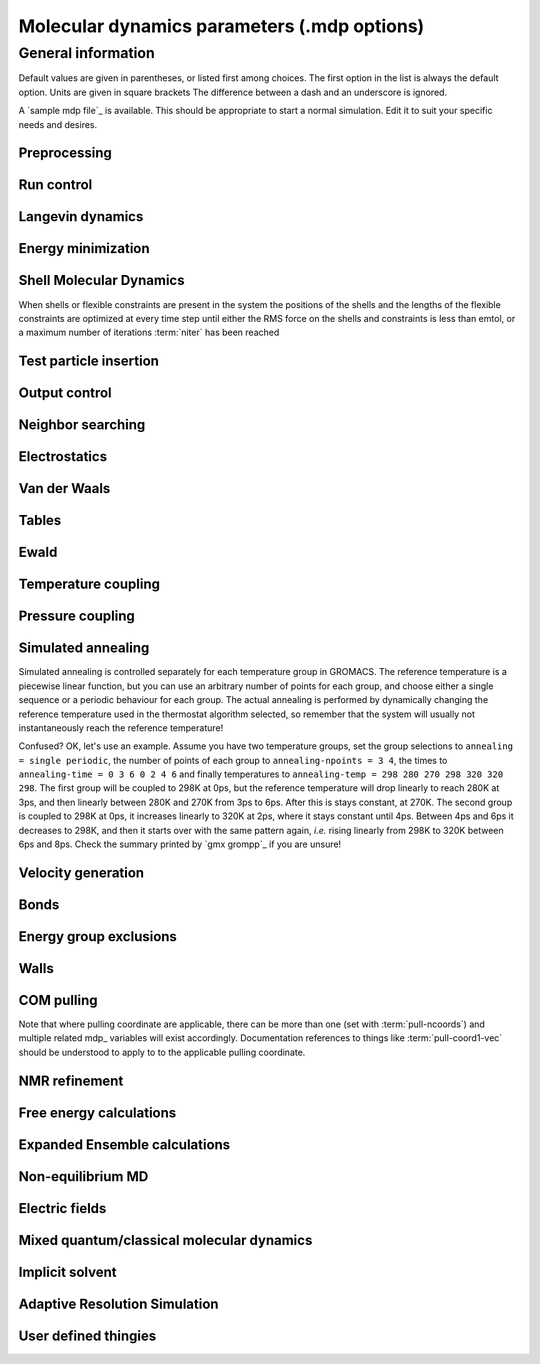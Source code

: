 Molecular dynamics parameters (.mdp options)
============================================

General information
-------------------
Default values are given in parentheses, or listed first among choices. The first option in the list is always the default option. Units are given in square brackets The difference between a dash and an underscore is ignored.

A `sample mdp file`_ is available. This should be appropriate to start a normal simulation. Edit it to suit your specific needs and desires.


Preprocessing
^^^^^^^^^^^^^

.. mdp:: include

   directories to include in your topology. Format: ``-I/home/john/mylib -I../otherlib``

.. mdp:: define

   defines to pass to the preprocessor, default is no defines. You can use any
   defines to control options in your customized topology files. Options that
   act on existing top_ file mechanisms include

      ``-DFLEXIBLE`` will use flexible water instead of rigid water into your topology, this can be useful for normal mode analysis.

      ``-DPOSRES`` will trigger the inclusion of ``posre.itp`` into your topology, used for implementing position restraints.


Run control
^^^^^^^^^^^

.. mdp:: integrator

   (Despite the name, this list includes algorithms that are not actually
   integrators over time. :mdp-value:`integrator=steep` and all entries following it are
   in this category)

   .. mdp-value:: md

      A leap-frog algorithm for integrating Newton's equations of motion.

   .. mdp-value:: md-vv

      A velocity Verlet algorithm for integrating Newton's equations of motion.
      For constant NVE simulations started from corresponding points in the
      same trajectory, the trajectories are analytically, but not binary,
      identical to the :mdp-value:`integrator=md` leap-frog integrator. The the kinetic energy,
      which is determined from the whole step velocities and is therefore
      slightly too high. The advantage of this integrator is more accurate,
      reversible Nose-Hoover and Parrinello-Rahman coupling integration based
      on Trotter expansion, as well as (slightly too small) full step velocity
      output. This all comes at the cost off extra computation, especially with
      constraints and extra communication in parallel. Note that for nearly all
      production simulations the :mdp-value:`integrator=md` integrator is accurate enough.

   .. mdp-value:: md-vv-avek

      A velocity Verlet algorithm identical to :mdp-value:`integrator=md-vv`, except that the
      kinetic energy is determined as the average of the two half step kinetic
      energies as in the :mdp-value:`integrator=md` integrator, and this thus more accurate.
      With Nose-Hoover and/or Parrinello-Rahman coupling this comes with a
      slight increase in computational cost.

   .. mdp-value:: sd

      An accurate and efficient leap-frog stochastic dynamics integrator. With
      constraints, coordinates needs to be constrained twice per integration
      step. Depending on the computational cost of the force calculation, this
      can take a significant part of the simulation time. The temperature for
      one or more groups of atoms (:term:`tc-grps`) is set with :term:`ref-t`,
      the inverse friction constant for each group is set with :term:`tau-t`.
      The parameter :term:`tcoupl` is ignored. The random generator is
      initialized with :mdp:`ld-seed`. When used as a thermostat, an
      appropriate value for :term:`tau-t` is 2 ps, since this results in a
      friction that is lower than the internal friction of water, while it is
      high enough to remove excess heat NOTE: temperature deviations decay
      twice as fast as with a Berendsen thermostat with the same :term:`tau-t`.

   .. mdp-value:: sd2

      This used to be the default sd integrator, but is now deprecated. Four
      Gaussian random numbers are required per coordinate per step. With
      constraints, the temperature will be slightly too high.

   .. mdp-value:: bd

      An Euler integrator for Brownian or position Langevin dynamics, the
      velocity is the force divided by a friction coefficient (:mdp:`bd-fric`)
      plus random thermal noise (:term:`ref-t`). When :mdp`bd-fric` is 0, the
      friction coefficient for each particle is calculated as mass/
      :term:`tau-t`, as for the integrator :mdp-value:`integrator=sd`. The random generator is
      initialized with :mdp:`ld-seed`.

   .. mdp-value:: steep

      A steepest descent algorithm for energy minimization. The maximum step
      size is :term:`emstep`, the tolerance is :term:`emtol`.

   .. mdp-value:: cg

      A conjugate gradient algorithm for energy minimization, the tolerance is
      :term:`emtol`. CG is more efficient when a steepest descent step is done
      every once in a while, this is determined by :term:`nstcgsteep`. For a
      minimization prior to a normal mode analysis, which requires a very high
      accuracy, GROMACS should be compiled in double precision.

   .. mdp-value:: l-bfgs

      A quasi-Newtonian algorithm for energy minimization according to the
      low-memory Broyden-Fletcher-Goldfarb-Shanno approach. In practice this
      seems to converge faster than Conjugate Gradients, but due to the
      correction steps necessary it is not (yet) parallelized.

   .. mdp-value:: nm

      Normal mode analysis is performed on the structure in the tpr_ file.
      GROMACS should be compiled in double precision.

   .. mdp-value:: tpi

      Test particle insertion. The last molecule in the topology is the test
      particle. A trajectory must be provided to ``mdrun -rerun``. This
      trajectory should not contain the molecule to be inserted. Insertions are
      performed :mdp:`nsteps` times in each frame at random locations and with
      random orientiations of the molecule. When :term:`nstlist` is larger than
      one, :term:`nstlist` insertions are performed in a sphere with radius
      :term:`rtpi` around a the same random location using the same
      neighborlist (and the same long-range energy when :term:`rvdw` or
      :term:`rcoulomb` > :term:`rlist`, which is only allowed for single-atom
      molecules). Since neighborlist construction is expensive, one can perform
      several extra insertions with the same list almost for free. The random
      seed is set with :mdp:`ld-seed`. The temperature for the Boltzmann
      weighting is set with :term:`ref-t`, this should match the temperature of
      the simulation of the original trajectory. Dispersion correction is
      implemented correctly for TPI. All relevant quantities are written to the
      file specified with ``mdrun -tpi``. The distribution of insertion
      energies is written to the file specified with ``mdrun -tpid``. No
      trajectory or energy file is written. Parallel TPI gives identical
      results to single-node TPI. For charged molecules, using PME with a fine
      grid is most accurate and also efficient, since the potential in the
      system only needs to be calculated once per frame.

   .. mdp-value:: tpic

      Test particle insertion into a predefined cavity location. The procedure
      is the same as for :mdp-value:`integrator=tpi`, except that one coordinate extra is read
      from the trajectory, which is used as the insertion location. The
      molecule to be inserted should be centered at 0,0,0. Gromacs does not do
      this for you, since for different situations a different way of centering
      might be optimal. Also :term:`rtpi` sets the radius for the sphere around
      this location. Neighbor searching is done only once per frame,
      :term:`nstlist` is not used. Parallel :mdp-value:`integrator=tpic` gives identical
      results to single-rank :mdp-value:`integrator=tpic`.

.. mdp:: tinit

        (0) \[ps\]
        starting time for your run (only makes sense for time-based integrators)

.. mdp:: dt

        (0.001) \[ps\]
        time step for integration (only makes sense for time-based integrators)

.. mdp:: nsteps

        (0)
        maximum number of steps to integrate or minimize, -1 is no maximum

.. mdp:: init-step

        (0)
        The starting step. The time at an step i in a run is calculated as:
        t = :mdp:`tinit` + :mdp:`dt` * (:mdp:`init-step` + i). The free-energy
        lambda is calculated as: lambda = :term:`init-lambda` +
        :term:`delta-lambda` * (:mdp:`init-step` + i). Also non-equilibrium MD
        parameters can depend on the step number. Thus for exact restarts or
        redoing part of a run it might be necessary to set :mdp:`init-step` to
        the step number of the restart frame. `gmx convert-tpr`_ does this
        automatically.

.. mdp:: comm-mode

        Linear
            Remove center of mass translation

        Angular
            Remove center of mass translation and rotation around the center of mass

        None
            No restriction on the center of mass motion

.. mdp:: nstcomm

        (100) \[steps\]
        frequency for center of mass motion removal

.. mdp:: comm-grps

        group(s) for center of mass motion removal, default is the whole system


Langevin dynamics
^^^^^^^^^^^^^^^^^

.. mdp:: bd-fric

   (0) \[amu ps-1\]
   Brownian dynamics friction coefficient. When :mdp:`bd-fric` is 0, the
   friction coefficient for each particle is calculated as mass/ :term:`tau-t`.

.. mdp:: ld-seed

   (-1) \[integer\]
   used to initialize random generator for thermal noise for stochastic and
   Brownian dynamics. When :mdp:`ld-seed` is set to -1, a pseudo random seed
   is used. When running BD or SD on multiple processors, each processor uses a
   seed equal to :mdp:`ld-seed` plus the processor number.


Energy minimization
^^^^^^^^^^^^^^^^^^^

.. glossary::

    emtol
        (10.0) \[kJ mol-1 nm-1\]
        the minimization is converged when the maximum force is smaller than this value

    emstep
        (0.01) \[nm\]
        initial step-size

    nstcgsteep
        (1000) \[steps\]
        frequency of performing 1 steepest descent step while doing conjugate gradient energy minimization.

    nbfgscorr
        (10)
        Number of correction steps to use for L-BFGS minimization. A higher number is (at least theoretically) more accurate, but slower.


Shell Molecular Dynamics
^^^^^^^^^^^^^^^^^^^^^^^^

When shells or flexible constraints are present in the system the positions of the shells and the lengths of the flexible constraints are optimized at every
time step until either the RMS force on the shells and constraints is less than emtol, or a maximum number of iterations :term:`niter` has been reached

.. glossary::

    emtol
        (10.0) \[kJ mol-1 nm-1\]
        the minimization is converged when the maximum force is smaller than this value. For shell MD this value should be 1.0 at most, but since the variable is used for energy minimization as well the default is 10.0.

    niter
        (20)
        maximum number of iterations for optimizing the shell positions and the flexible constraints.

    fcstep
        (0) \[ps^2\]
        the step size for optimizing the flexible constraints. Should be chosen as mu/(d2V/dq2) where mu is the reduced mass of two particles in a flexible constraint and d2V/dq2 is the second derivative of the potential in the constraint direction. Hopefully this number does not differ too much between the flexible constraints, as the number of iterations and thus the runtime is very sensitive to fcstep. Try several values!


Test particle insertion
^^^^^^^^^^^^^^^^^^^^^^^

.. glossary::
    rtpi
        (0.05) \[nm\]
        the test particle insertion radius, see integrators :mdp-value:`integrator=tpi` and
        :mdp-value:`integrator=tpic`


Output control
^^^^^^^^^^^^^^

.. glossary::

    nstxout
        (0) \[steps\]
        number of steps that elapse between writing coordinates to output trajectory file, the last coordinates are always written

    nstvout
        (0) \[steps\]
        number of steps that elapse between writing velocities to output trajectory, the last velocities are always written

    nstfout
        (0) \[steps\]
        number of steps that elapse between writing forces to output trajectory.

    nstlog
        (1000) \[steps\]
        number of steps that elapse between writing energies to the log file, the last energies are always written

    nstcalcenergy
        (100)
        number of steps that elapse between calculating the energies, 0 is never. This option is only relevant with dynamics. With a twin-range cut-off setup :term:`nstcalcenergy` should be equal to or a multiple of :term:`nstlist`. This option affects the performance in parallel simulations, because calculating energies requires global communication between all processes which can become a bottleneck at high parallelization.

    nstenergy
        (1000) \[steps\]
        number of steps that else between writing energies to energy file, the last energies are always written, should be a multiple of :term:`nstcalcenergy`. Note that the exact sums and fluctuations over all MD steps modulo :term:`nstcalcenergy` are stored in the energy file, so `gmx energy`_ can report exact energy averages and fluctuations also when :term:`nstenergy` > 1

    nstxout-compressed
        (0) \[steps\]
        number of steps that elapse between writing position coordinates using lossy compression

    compressed-x-precision
        (1000) \[real\]
        precision with which to write to the compressed trajectory file

    compressed-x-grps
        group(s) to write to the compressed trajectory file, by default the whole system is written (if :term:`nstxout-compressed` > 0)

    energygrps
        group(s) to write to energy file


Neighbor searching
^^^^^^^^^^^^^^^^^^

.. glossary::

    cutoff-scheme

        .. glossary::

            Verlet
                Generate a pair list with buffering. The buffer size is automatically set based on :term:`verlet-buffer-tolerance`, unless this is set to -1, in which case :term:`rlist` will be used. This option has an explicit, exact cut-off at :term:`rvdw` equal to :term:`rcoulomb`. Currently only cut-off, reaction-field, PME electrostatics and plain LJ are supported. Some mdrun_ functionality is not yet supported with the :term:`Verlet` scheme, but `gmx grompp`_ checks for this. Native GPU acceleration is only supported with :term:`Verlet`. With GPU-accelerated PME or with separate PME ranks, mdrun_ will automatically tune the CPU/GPU load balance by scaling :term:`rcoulomb` and the grid spacing. This can be turned off with ``mdrun -notunepme``. :term:`Verlet` is faster than :term:`group` when there is no water, or if :term:`group` would use a pair-list buffer to conserve energy.

            group
                Generate a pair list for groups of atoms. These groups correspond to the charge groups in the topology. This was the only cut-off treatment scheme before version 4.6, and is **deprecated in 5.0**. There is no explicit buffering of the pair list. This enables efficient force calculations for water, but energy is only conserved when a buffer is explicitly added.

    nstlist
        \(10) \[steps\]

        >0
            Frequency to update the neighbor list (and the long-range forces, when using twin-range cut-offs). When this is 0, the neighbor list is made only once. With energy minimization the neighborlist will be updated for every energy evaluation when :term:`nstlist` is greater than 0. With :term:`Verlet` and :term:`verlet-buffer-tolerance` set, :term:`nstlist` is actually a minimum value and mdrun_ might increase it, unless it is set to 1. With parallel simulations and/or non-bonded force calculation on the GPU, a value of 20 or 40 often gives the best performance. With :term:`group` and non-exact cut-off's, :term:`nstlist` will affect the accuracy of your simulation and it can not be chosen freely.

        0
            The neighbor list is only constructed once and never updated. This is mainly useful for vacuum simulations in which all particles see each other.

        <0
            Unused.

    nstcalclr
        (-1) \[steps\]
        Controls the period between calculations of long-range forces when using the group cut-off scheme.

        1
            Calculate the long-range forces every single step. This is useful to have separate neighbor lists with buffers for electrostatics and Van der Waals interactions, and in particular it makes it possible to have the Van der Waals cutoff longer than electrostatics (useful *e.g.* with PME). However, there is no point in having identical long-range cutoffs for both interaction forms and update them every step - then it will be slightly faster to put everything in the short-range list.

        >1
            Calculate the long-range forces every :term:`nstcalclr` steps and use a multiple-time-step integrator to combine forces. This can now be done more frequently than :term:`nstlist` since the lists are stored, and it might be a good idea *e.g.* for Van der Waals interactions that vary slower than electrostatics.

        \-1
            Calculate long-range forces on steps where neighbor searching is performed. While this is the default value, you might want to consider updating the long-range forces more frequently.

        Note that twin-range force evaluation might be enabled automatically by PP-PME load balancing. This is done in order to maintain the chosen Van der Waals interaction radius even if the load balancing is changing the electrostatics cutoff. If the mdp_ file already specifies twin-range interactions (*e.g.* to evaluate Lennard-Jones interactions with a longer cutoff than the PME electrostatics every 2-3 steps), the load balancing will have also a small effect on Lennard-Jones, since the short-range cutoff (inside which forces are evaluated every step) is changed.

    ns-type
        grid
            Make a grid in the box and only check atoms in neighboring grid cells when constructing a new neighbor list every :term:`nstlist` steps. In large systems grid search is much faster than simple search.

        simple
            Check every atom in the box when constructing a new neighbor list every :term:`nstlist` steps (only with :term:`group` cut-off scheme).

    pbc
        xyz
            Use periodic boundary conditions in all directions.

        no
            Use no periodic boundary conditions, ignore the box. To simulate without cut-offs, set all cut-offs and :term:`nstlist` to 0. For best performance without cut-offs on a single MPI rank, set :term:`nstlist` to zero and :term:`ns-type` =simple.

        xy
            Use periodic boundary conditions in x and y directions only. This works only with :term:`ns-type` =grid and can be used in combination with walls_. Without walls or with only one wall the system size is infinite in the z direction. Therefore pressure coupling or Ewald summation methods can not be used. These disadvantages do not apply when two walls are used.

    periodic-molecules
        no
            molecules are finite, fast molecular PBC can be used

        yes
            for systems with molecules that couple to themselves through the periodic boundary conditions, this requires a slower PBC algorithm and molecules are not made whole in the output

    verlet-buffer-tolerance
        (0.005) \[kJ/mol/ps\]
        Useful only with the :term:`Verlet` :term:`cutoff-scheme`. This sets the maximum allowed error for pair interactions per particle caused by the Verlet buffer, which indirectly sets :term:`rlist`. As both :term:`nstlist` and the Verlet buffer size are fixed (for performance reasons), particle pairs not in the pair list can occasionally get within the cut-off distance during :term:`nstlist` -1 steps. This causes very small jumps in the energy. In a constant-temperature ensemble, these very small energy jumps can be estimated for a given cut-off and :term:`rlist`. The estimate assumes a homogeneous particle distribution, hence the errors might be slightly underestimated for multi-phase systems. For longer pair-list life-time (:term:`nstlist` -1) * :mdp:`dt` the buffer is overestimated, because the interactions between particles are ignored. Combined with cancellation of errors, the actual drift of the total energy is usually one to two orders of magnitude smaller. Note that the generated buffer size takes into account that the GROMACS pair-list setup leads to a reduction in the drift by a factor 10, compared to a simple particle-pair based list. Without dynamics (energy minimization etc.), the buffer is 5% of the cut-off. For NVE simulations the initial temperature is used, unless this is zero, in which case a buffer of 10% is used. For NVE simulations the tolerance usually needs to be lowered to achieve proper energy conservation on the nanosecond time scale. To override the automated buffer setting, use :term:`verlet-buffer-tolerance` =-1 and set :term:`rlist` manually.

    rlist
        (1) \[nm\]
        Cut-off distance for the short-range neighbor list. With the :term:`Verlet` :term:`cutoff-scheme`, this is by default set by the :term:`verlet-buffer-tolerance` option and the value of :term:`rlist` is ignored.

    rlistlong
        (-1) \[nm\]
        Cut-off distance for the long-range neighbor list. This parameter is only relevant for a twin-range cut-off setup with switched potentials. In that case a buffer region is required to account for the size of charge groups. In all other cases this parameter is automatically set to the longest cut-off distance.


Electrostatics
^^^^^^^^^^^^^^

.. glossary::

    coulombtype

        .. glossary::

            Cut-off
                Twin range cut-offs with neighborlist cut-off :term:`rlist` and Coulomb cut-off :term:`rcoulomb`, where :term:`rcoulomb` >= :term:`rlist`.

            Ewald
                Classical Ewald sum electrostatics. The real-space cut-off :term:`rcoulomb` should be equal to :term:`rlist`. Use *e.g.* :term:`rlist` =0.9, :term:`rcoulomb` =0.9. The highest magnitude of wave vectors used in reciprocal space is controlled by :term:`fourierspacing`. The relative accuracy of direct/reciprocal space is controlled by :term:`ewald-rtol`.
                NOTE: Ewald scales as O(N^3/2) and is thus extremely slow for large systems. It is included mainly for reference - in most cases PME will perform much better.

            PME
                Fast smooth Particle-Mesh Ewald (SPME) electrostatics. Direct space is similar to the Ewald sum, while the reciprocal part is performed with FFTs. Grid dimensions are controlled with :term:`fourierspacing` and the interpolation order with :term:`pme-order`. With a grid spacing of 0.1 nm and cubic interpolation the electrostatic forces have an accuracy of 2-3*10^-4. Since the error from the vdw-cutoff is larger than this you might try 0.15 nm. When running in parallel the interpolation parallelizes better than the FFT, so try decreasing grid dimensions while increasing interpolation.

            P3M-AD
                Particle-Particle Particle-Mesh algorithm with analytical derivative for for long range electrostatic interactions. The method and code is identical to SPME, except that the influence function is optimized for the grid. This gives a slight increase in accuracy.

            Reaction-Field
                Reaction field electrostatics with Coulomb cut-off :term:`rcoulomb`, where :term:`rcoulomb` >= :term:`rlist`. The dielectric constant beyond the cut-off is :term:`epsilon-rf`. The dielectric constant can be set to infinity by setting :term:`epsilon-rf` =0.

            Generalized-Reaction-Field
                Generalized reaction field with Coulomb cut-off :term:`rcoulomb`, where :term:`rcoulomb` >= :term:`rlist`. The dielectric constant beyond the cut-off is :term:`epsilon-rf`. The ionic strength is computed from the number of charged (*i.e.* with non zero charge) charge groups. The temperature for the GRF potential is set with :term:`ref-t`.

            Reaction-Field-zero
                In GROMACS, normal reaction-field electrostatics with :term:`cutoff-scheme` = :term:`group` leads to bad energy conservation. :term:`Reaction-Field-zero` solves this by making the potential zero beyond the cut-off. It can only be used with an infinite dielectric constant (:term:`epsilon-rf` =0), because only for that value the force vanishes at the cut-off. :term:`rlist` should be 0.1 to 0.3 nm larger than :term:`rcoulomb` to accommodate for the size of charge groups and diffusion between neighbor list updates. This, and the fact that table lookups are used instead of analytical functions make :term:`Reaction-Field-zero` computationally more expensive than normal reaction-field.

            Reaction-Field-nec
                The same as :term:`Reaction-Field`, but implemented as in GROMACS versions before 3.3. No reaction-field correction is applied to excluded atom pairs and self pairs. The 1-4 interactions are calculated using a reaction-field. The missing correction due to the excluded pairs that do not have a 1-4 interaction is up to a few percent of the total electrostatic energy and causes a minor difference in the forces and the pressure.

            Shift
                Analogous to Shift for :term:`vdwtype`. You might want to use :term:`Reaction-Field-zero` instead, which has a similar potential shape, but has a physical interpretation and has better energies due to the exclusion correction terms.

            Encad-Shift
                The Coulomb potential is decreased over the whole range, using the definition from the Encad simulation package.

            Switch
                Analogous to Switch for :term:`vdwtype`. Switching the Coulomb potential can lead to serious artifacts, advice: use :term:`Reaction-Field-zero` instead.

            User
                mdrun_ will now expect to find a file ``table.xvg`` with user-defined potential functions for repulsion, dispersion and Coulomb. When pair interactions are present, mdrun_ also expects to find a file ``tablep.xvg`` for the pair interactions. When the same interactions should be used for non-bonded and pair interactions the user can specify the same file name for both table files. These files should contain 7 columns: the ``x`` value, ``f(x)``, ``-f'(x)``, ``g(x)``, ``-g'(x)``, ``h(x)``, ``-h'(x)``, where ``f(x)`` is the Coulomb function, ``g(x)`` the dispersion function and ``h(x)`` the repulsion function. When :term:`vdwtype` is not set to User the values for ``g``, ``-g'``, ``h`` and ``-h'`` are ignored. For the non-bonded interactions ``x`` values should run from 0 to the largest cut-off distance + :term:`table-extension` and should be uniformly spaced. For the pair interactions the table length in the file will be used. The optimal spacing, which is used for non-user tables, is ``0.002 nm`` when you run in mixed precision or ``0.0005 nm`` when you run in double precision. The function value at ``x=0`` is not important. More information is in the printed manual.

            PME-Switch
                A combination of PME and a switch function for the direct-space part (see above). :term:`rcoulomb` is allowed to be smaller than :term:`rlist`. This is mainly useful constant energy simulations (note that using PME with :term:`cutoff-scheme` = :term:`Verlet` will be more efficient).

            PME-User
                A combination of PME and user tables (see above). :term:`rcoulomb` is allowed to be smaller than :term:`rlist`. The PME mesh contribution is subtracted from the user table by mdrun_. Because of this subtraction the user tables should contain about 10 decimal places.

            PME-User-Switch
                A combination of PME-User and a switching function (see above). The switching function is applied to final particle-particle interaction, *i.e.* both to the user supplied function and the PME Mesh correction part.

    coulomb-modifier
        Potential-shift-Verlet
            Selects Potential-shift with the Verlet cutoff-scheme, as it is (nearly) free; selects None with the group cutoff-scheme.

        Potential-shift
            Shift the Coulomb potential by a constant such that it is zero at the cut-off. This makes the potential the integral of the force. Note that this does not affect the forces or the sampling.

        None
            Use an unmodified Coulomb potential. With the group scheme this means no exact cut-off is used, energies and forces are calculated for all pairs in the neighborlist.

    rcoulomb-switch
        (0) \[nm\]
        where to start switching the Coulomb potential, only relevant when force or potential switching is used

    rcoulomb
        (1) \[nm\]
        distance for the Coulomb cut-off

    epsilon-r
        (1)
        The relative dielectric constant. A value of 0 means infinity.

    epsilon-rf
        (0)
        The relative dielectric constant of the reaction field. This is only used with reaction-field electrostatics. A value of 0 means infinity.


Van der Waals
^^^^^^^^^^^^^

.. glossary::

    vdwtype
        Cut-off
            Twin range cut-offs with neighbor list cut-off :term:`rlist` and VdW cut-off :term:`rvdw`, where :term:`rvdw` >= :term:`rlist`.

        PME
            Fast smooth Particle-mesh Ewald (SPME) for VdW interactions. The grid dimensions are controlled with :term:`fourierspacing` in the same way as for electrostatics, and the interpolation order is controlled with :term:`pme-order`. The relative accuracy of direct/reciprocal space is controlled by :term:`ewald-rtol-lj`, and the specific combination rules that are to be used by the reciprocal routine are set using :term:`lj-pme-comb-rule`.

        Shift
            This functionality is deprecated and replaced by :term:`vdw-modifier` = Force-switch. The LJ (not Buckingham) potential is decreased over the whole range and the forces decay smoothly to zero between :term:`rvdw-switch` and :term:`rvdw`. The neighbor search cut-off :term:`rlist` should be 0.1 to 0.3 nm larger than :term:`rvdw` to accommodate for the size of charge groups and diffusion between neighbor list updates.

        Switch
            This functionality is deprecated and replaced by :term:`vdw-modifier` = Potential-switch. The LJ (not Buckingham) potential is normal out to :term:`rvdw-switch`, after which it is switched off to reach zero at :term:`rvdw`. Both the potential and force functions are continuously smooth, but be aware that all switch functions will give rise to a bulge (increase) in the force (since we are switching the potential). The neighbor search cut-off :term:`rlist` should be 0.1 to 0.3 nm larger than :term:`rvdw` to accommodate for the size of charge groups and diffusion between neighbor list updates.

        Encad-Shift
            The LJ (not Buckingham) potential is decreased over the whole range, using the definition from the Encad simulation package.

        User
            See user for :term:`coulombtype`. The function value at zero is not important. When you want to use LJ correction, make sure that :term:`rvdw` corresponds to the cut-off in the user-defined function. When :term:`coulombtype` is not set to User the values for the ``f`` and ``-f'`` columns are ignored.

    vdw-modifier
        Potential-shift-Verlet
            Selects Potential-shift with the Verlet cutoff-scheme, as it is (nearly) free; selects None with the group cutoff-scheme.

        Potential-shift
            Shift the Van der Waals potential by a constant such that it is zero at the cut-off. This makes the potential the integral of the force. Note that this does not affect the forces or the sampling.

        None
            Use an unmodified Van der Waals potential. With the group scheme this means no exact cut-off is used, energies and forces are calculated for all pairs in the neighborlist.

        Force-switch
            Smoothly switches the forces to zero between :term:`rvdw-switch` and :term:`rvdw`. This shifts the potential shift over the whole range and switches it to zero at the cut-off. Note that this is more expensive to calculate than a plain cut-off and it is not required for energy conservation, since Potential-shift conserves energy just as well.

        Potential-switch
            Smoothly switches the potential to zero between :term:`rvdw-switch` and :term:`rvdw`. Note that this introduces articifically large forces in the switching region and is much more expensive to calculate. This option should only be used if the force field you are using requires this.

    rvdw-switch
        (0) \[nm\]
        where to start switching the LJ force and possibly the potential, only relevant when force or potential switching is used

    rvdw
        (1) \[nm\]
        distance for the LJ or Buckingham cut-off

    DispCorr
        no
            don't apply any correction

        EnerPres
            apply long range dispersion corrections for Energy and Pressure

        Ener
            apply long range dispersion corrections for Energy only


Tables
^^^^^^

.. glossary::

    table-extension
        (1) \[nm\]
        Extension of the non-bonded potential lookup tables beyond the largest cut-off distance. The value should be large enough to account for charge group sizes and the diffusion between neighbor-list updates. Without user defined potential the same table length is used for the lookup tables for the 1-4 interactions, which are always tabulated irrespective of the use of tables for the non-bonded interactions. The value of :term:`table-extension` in no way affects the values of :term:`rlist`, :term:`rcoulomb`, or :term:`rvdw`.

    energygrp-table
        When user tables are used for electrostatics and/or VdW, here one can give pairs of energy groups for which seperate user tables should be used. The two energy groups will be appended to the table file name, in order of their definition in :term:`energygrps`, seperated by underscores. For example, if ``energygrps = Na Cl Sol`` and ``energygrp-table = Na Na Na Cl``, mdrun_ will read ``table_Na_Na.xvg`` and ``table_Na_Cl.xvg`` in addition to the normal ``table.xvg`` which will be used for all other energy group pairs.


Ewald
^^^^^

.. glossary::

    fourierspacing
        (0.12) \[nm\]
        For ordinary Ewald, the ratio of the box dimensions and the spacing determines a lower bound for the number of wave vectors to use in each (signed) direction. For PME and P3M, that ratio determines a lower bound for the number of Fourier-space grid points that will be used along that axis. In all cases, the number for each direction can be overridden by entering a non-zero value for that :term:`fourier-nx` direction. For optimizing the relative load of the particle-particle interactions and the mesh part of PME, it is useful to know that the accuracy of the electrostatics remains nearly constant when the Coulomb cut-off and the PME grid spacing are scaled by the same factor.

    fourier-nx
    fourier-ny
    fourier-nz
        (0)
        Highest magnitude of wave vectors in reciprocal space when using Ewald.
        Grid size when using PME or P3M. These values override :term:`fourierspacing` per direction. The best choice is powers of 2, 3, 5 and 7. Avoid large primes.

    pme-order
        (4)
        Interpolation order for PME. 4 equals cubic interpolation. You might try 6/8/10 when running in parallel and simultaneously decrease grid dimension.

    ewald-rtol
        (1e-5)
        The relative strength of the Ewald-shifted direct potential at :term:`rcoulomb` is given by :term:`ewald-rtol`. Decreasing this will give a more accurate direct sum, but then you need more wave vectors for the reciprocal sum.

    ewald-rtol-lj
        (1e-3)
        When doing PME for VdW-interactions, :term:`ewald-rtol-lj` is used to control the relative strength of the dispersion potential at :term:`rvdw` in the same way as :term:`ewald-rtol` controls the electrostatic potential.

    lj-pme-comb-rule
        (Geometric)
        The combination rules used to combine VdW-parameters in the reciprocal part of LJ-PME. Geometric rules are much faster than Lorentz-Berthelot and usually the recommended choice, even when the rest of the force field uses the Lorentz-Berthelot rules.

        Geometric
            Apply geometric combination rules

        Lorentz-Berthelot
            Apply Lorentz-Berthelot combination rules

    ewald-geometry
        3d
            The Ewald sum is performed in all three dimensions.

        3dc
            The reciprocal sum is still performed in 3D, but a force and potential correction applied in the `z` dimension to produce a pseudo-2D summation. If your system has a slab geometry in the `x-y` plane you can try to increase the `z`-dimension of the box (a box height of 3 times the slab height is usually ok) and use this option.

    epsilon-surface
        (0)
        This controls the dipole correction to the Ewald summation in 3D. The default value of zero means it is turned off. Turn it on by setting it to the value of the relative permittivity of the imaginary surface around your infinite system. Be careful - you shouldn't use this if you have free mobile charges in your system. This value does not affect the slab 3DC variant of the long range corrections.


Temperature coupling
^^^^^^^^^^^^^^^^^^^^

.. glossary::

    tcoupl
        no
            No temperature coupling.

        berendsen
            Temperature coupling with a Berendsen-thermostat to a bath with temperature :term:`ref-t`, with time constant :term:`tau-t`. Several groups can be coupled separately, these are specified in the :term:`tc-grps` field separated by spaces.

        nose-hoover
            Temperature coupling using a Nose-Hoover extended ensemble. The reference temperature and coupling groups are selected as above, but in this case :term:`tau-t` controls the period of the temperature fluctuations at equilibrium, which is slightly different from a relaxation time. For NVT simulations the conserved energy quantity is written to energy and log file.

        andersen
            Temperature coupling by randomizing a fraction of the particles at each timestep. Reference temperature and coupling groups are selected as above. :term:`tau-t` is the average time between randomization of each molecule. Inhibits particle dynamics somewhat, but little or no ergodicity issues. Currently only implemented with velocity Verlet, and not implemented with constraints.

        andersen-massive
            Temperature coupling by randomizing all particles at infrequent timesteps. Reference temperature and coupling groups are selected as above. :term:`tau-t` is the time between randomization of all molecules. Inhibits particle dynamics somewhat, but little or no ergodicity issues. Currently only implemented with velocity Verlet.

        v-rescale
            Temperature coupling using velocity rescaling with a stochastic term (JCP 126, 014101). This thermostat is similar to Berendsen coupling, with the same scaling using :term:`tau-t`, but the stochastic term ensures that a proper canonical ensemble is generated. The random seed is set with :mdp:`ld-seed`. This thermostat works correctly even for :term:`tau-t` =0. For NVT simulations the conserved energy quantity is written to the energy and log file.

    nsttcouple
        (-1)
        The frequency for coupling the temperature. The default value of -1 sets :term:`nsttcouple` equal to :term:`nstlist`, unless :term:`nstlist` <=0, then a value of 10 is used. For velocity Verlet integrators :term:`nsttcouple` is set to 1.

    nh-chain-length
        (10)
        The number of chained Nose-Hoover thermostats for velocity Verlet integrators, the leap-frog :mdp-value:`integrator=md` integrator only supports 1. Data for the NH chain variables is not printed to the edr_ file, but can be using the ``GMX_NOSEHOOVER_CHAINS`` environment variable

    tc-grps
        groups to couple to separate temperature baths

    tau-t
        \[ps\]
        time constant for coupling (one for each group in :term:`tc-grps`), -1 means no temperature coupling

    ref-t
        \[K\]
        reference temperature for coupling (one for each group in :term:`tc-grps`)


Pressure coupling
^^^^^^^^^^^^^^^^^

.. glossary::

    pcoupl
        no
            No pressure coupling. This means a fixed box size.

        berendsen
            Exponential relaxation pressure coupling with time constant :term:`tau-p`. The box is scaled every timestep. It has been argued that this does not yield a correct thermodynamic ensemble, but it is the most efficient way to scale a box at the beginning of a run.

        Parrinello-Rahman
            Extended-ensemble pressure coupling where the box vectors are subject to an equation of motion. The equation of motion for the atoms is coupled to this. No instantaneous scaling takes place. As for Nose-Hoover temperature coupling the time constant :term:`tau-p` is the period of pressure fluctuations at equilibrium. This is probably a better method when you want to apply pressure scaling during data collection, but beware that you can get very large oscillations if you are starting from a different pressure. For simulations where the exact fluctation of the NPT ensemble are important, or if the pressure coupling time is very short it may not be appropriate, as the previous time step pressure is used in some steps of the GROMACS implementation for the current time step pressure.

        MTTK
            Martyna-Tuckerman-Tobias-Klein implementation, only useable with :mdp-value:`md-vv` or :mdp-value:`md-vv-avek`, very similar to Parrinello-Rahman. As for Nose-Hoover temperature coupling the time constant :term:`tau-p` is the period of pressure fluctuations at equilibrium. This is probably a better method when you want to apply pressure scaling during data collection, but beware that you can get very large oscillations if you are starting from a different pressure. Currently (as of version 5.1), it only supports isotropic scaling, and only works without constraints.

    pcoupltype
        isotropic
            Isotropic pressure coupling with time constant :term:`tau-p`. The compressibility and reference pressure are set with :term:`compressibility` and :term:`ref-p`, one value is needed.

        semiisotropic
            Pressure coupling which is isotropic in the ``x`` and ``y`` direction, but different in the ``z`` direction. This can be useful for membrane simulations. 2 values are needed for ``x/y`` and ``z`` directions respectively.

        anisotropic
            Idem, but 6 values are needed for ``xx``, ``yy``, ``zz``, ``xy/yx``, ``xz/zx`` and ``yz/zy`` components, respectively. When the off-diagonal compressibilities are set to zero, a rectangular box will stay rectangular. Beware that anisotropic scaling can lead to extreme deformation of the simulation box.

        surface-tension
            Surface tension coupling for surfaces parallel to the xy-plane. Uses normal pressure coupling for the `z`-direction, while the surface tension is coupled to the `x/y` dimensions of the box. The first :term:`ref-p` value is the reference surface tension times the number of surfaces ``bar nm``, the second value is the reference `z`-pressure ``bar``. The two :term:`compressibility` values are the compressibility in the `x/y` and `z` direction respectively. The value for the `z`-compressibility should be reasonably accurate since it influences the convergence of the surface-tension, it can also be set to zero to have a box with constant height.

    nstpcouple
        (-1)
        The frequency for coupling the pressure. The default value of -1 sets :term:`nstpcouple` equal to :term:`nstlist`, unless :term:`nstlist` <=0, then a value of 10 is used. For velocity Verlet integrators :term:`nstpcouple` is set to 1.

    tau-p
        (1) \[ps\]
        time constant for coupling

    compressibility
        \[bar^-1\]
        compressibility (NOTE: this is now really in bar-1) For water at 1 atm and 300 K the compressibility is 4.5e-5 bar^-1.

    ref-p
        \[bar\]
        reference pressure for coupling

    refcoord-scaling
        no
            The reference coordinates for position restraints are not modified. Note that with this option the virial and pressure will depend on the absolute positions of the reference coordinates.

        all
            The reference coordinates are scaled with the scaling matrix of the pressure coupling.

        com
            Scale the center of mass of the reference coordinates with the scaling matrix of the pressure coupling. The vectors of each reference coordinate to the center of mass are not scaled. Only one COM is used, even when there are multiple molecules with position restraints. For calculating the COM of the reference coordinates in the starting configuration, periodic boundary conditions are not taken into account.


Simulated annealing
^^^^^^^^^^^^^^^^^^^

Simulated annealing is controlled separately for each temperature group in GROMACS. The reference temperature is a piecewise linear function, but you can use an arbitrary number of points for each group, and choose either a single sequence or a periodic behaviour for each group. The actual annealing is performed by dynamically changing the reference temperature used in the thermostat algorithm selected, so remember that the system will usually not instantaneously reach the reference temperature!

.. glossary::

    annealing
        Type of annealing for each temperature group

        no
             No simulated annealing - just couple to reference temperature value.

        single
             A single sequence of annealing points. If your simulation is longer than the time of the last point, the temperature will be coupled to this constant value after the annealing sequence has reached the last time point.

        periodic
             The annealing will start over at the first reference point once the last reference time is reached. This is repeated until the simulation ends.

    annealing-npoints
         A list with the number of annealing reference/control points used for each temperature group. Use 0 for groups that are not annealed. The number of entries should equal the number of temperature groups.

    annealing-time
        List of times at the annealing reference/control points for each group. If you are using periodic annealing, the times will be used modulo the last value, *i.e.* if the values are 0, 5, 10, and 15, the coupling will restart at the 0ps value after 15ps, 30ps, 45ps, etc. The number of entries should equal the sum of the numbers given in :term:`annealing-npoints`.

    annealing-temp
        List of temperatures at the annealing reference/control points for each group. The number of entries should equal the sum of the numbers given in :term:`annealing-npoints`.

Confused? OK, let's use an example. Assume you have two temperature groups, set the group selections to ``annealing = single periodic``, the number of points of each group to ``annealing-npoints = 3 4``, the times to ``annealing-time = 0 3 6 0 2 4 6`` and finally temperatures to ``annealing-temp = 298 280 270 298 320 320 298``. The first group will be coupled to 298K at 0ps, but the reference temperature will drop linearly to reach 280K at 3ps, and then linearly between 280K and 270K from 3ps to 6ps. After this is stays constant, at 270K. The second group is coupled to 298K at 0ps, it increases linearly to 320K at 2ps, where it stays constant until 4ps. Between 4ps and 6ps it decreases to 298K, and then it starts over with the same pattern again, *i.e.* rising linearly from 298K to 320K between 6ps and 8ps. Check the summary printed by `gmx grompp`_ if you are unsure!


Velocity generation
^^^^^^^^^^^^^^^^^^^

.. glossary::

    gen-vel
        no
        Do not generate velocities. The velocities are set to zero when there are no velocities in the input structure file.

        yes
        Generate velocities in `gmx grompp`_ according to a Maxwell distribution at temperature :term:`gen-temp`, with random seed :term:`gen-seed`. This is only meaningful with integrator :mdp-value:`integrator=md`.

    gen-temp
        (300) \[K\]
        temperature for Maxwell distribution

    gen-seed
        (-1) \[integer\]
        used to initialize random generator for random velocities, when :term:`gen-seed` is set to -1, a pseudo random seed is used.


Bonds
^^^^^

.. glossary::

    constraints
        none
            No constraints except for those defined explicitly in the topology, *i.e.* bonds are represented by a harmonic (or other) potential or a Morse potential (depending on the setting of :term:`morse`) and angles by a harmonic (or other) potential.

        h-bonds
            Convert the bonds with H-atoms to constraints.

        all-bonds
            Convert all bonds to constraints.

        h-angles
            Convert all bonds and additionally the angles that involve H-atoms to bond-constraints.

        all-angles
            Convert all bonds and angles to bond-constraints.

    constraint-algorithm
        LINCS
            LINear Constraint Solver. With domain decomposition the parallel version P-LINCS is used. The accuracy in set with :term:`lincs-order`, which sets the number of matrices in the expansion for the matrix inversion. After the matrix inversion correction the algorithm does an iterative correction to compensate for lengthening due to rotation. The number of such iterations can be controlled with :term:`lincs-iter`. The root mean square relative constraint deviation is printed to the log file every :term:`nstlog` steps. If a bond rotates more than :term:`lincs-warnangle` in one step, a warning will be printed both to the log file and to ``stderr``. LINCS should not be used with coupled angle constraints.

        SHAKE
            SHAKE is slightly slower and less stable than LINCS, but does work with angle constraints. The relative tolerance is set with :term:`shake-tol`, 0.0001 is a good value for "normal" MD. SHAKE does not support constraints between atoms on different nodes, thus it can not be used with domain decompositon when inter charge-group constraints are present. SHAKE can not be used with energy minimization.

    continuation
        This option was formerly known as unconstrained-start.

        no
            apply constraints to the start configuration and reset shells

        yes
            do not apply constraints to the start configuration and do not reset shells, useful for exact coninuation and reruns

    shake-tol
        (0.0001)
        relative tolerance for SHAKE

    lincs-order
        (4)
        Highest order in the expansion of the constraint coupling matrix. When constraints form triangles, an additional expansion of the same order is applied on top of the normal expansion only for the couplings within such triangles. For "normal" MD simulations an order of 4 usually suffices, 6 is needed for large time-steps with virtual sites or BD. For accurate energy minimization an order of 8 or more might be required. With domain decomposition, the cell size is limited by the distance spanned by :term:`lincs-order` +1 constraints. When one wants to scale further than this limit, one can decrease :term:`lincs-order` and increase :term:`lincs-iter`, since the accuracy does not deteriorate when (1+ :term:`lincs-iter` )* :term:`lincs-order` remains constant.

    lincs-iter
        (1)
        Number of iterations to correct for rotational lengthening in LINCS. For normal runs a single step is sufficient, but for NVE runs where you want to conserve energy accurately or for accurate energy minimization you might want to increase it to 2.

    lincs-warnangle
        (30) \[degrees\]
        maximum angle that a bond can rotate before LINCS will complain

    morse
        no
            bonds are represented by a harmonic potential

        yes
            bonds are represented by a Morse potential


Energy group exclusions
^^^^^^^^^^^^^^^^^^^^^^^

.. glossary::

    energygrp-excl:
        Pairs of energy groups for which all non-bonded interactions are excluded. An example: if you have two energy groups ``Protein`` and ``SOL``, specifying ``energygrp-excl = Protein Protein  SOL SOL`` would give only the non-bonded interactions between the protein and the solvent. This is especially useful for speeding up energy calculations with ``mdrun -rerun`` and for excluding interactions within frozen groups.


Walls
^^^^^

.. glossary::

    nwall
        (0)
        When set to 1 there is a wall at ``z=0``, when set to 2 there is also a wall at ``z=z-box``. Walls can only be used with :term:`pbc` ``=xy``. When set to 2 pressure coupling and Ewald summation can be used (it is usually best to use semiisotropic pressure coupling with the ``x/y`` compressibility set to 0, as otherwise the surface area will change). Walls interact wit the rest of the system through an optional :term:`wall-atomtype`. Energy groups ``wall0`` and ``wall1`` (for :term:`nwall` =2) are added automatically to monitor the interaction of energy groups with each wall. The center of mass motion removal will be turned off in the ``z``-direction.

    wall-atomtype
        the atom type name in the force field for each wall. By (for example) defining a special wall atom type in the topology with its own combination rules, this allows for independent tuning of the interaction of each atomtype with the walls.

    wall-type
        9-3
            LJ integrated over the volume behind the wall: 9-3 potential

        10-4
            LJ integrated over the wall surface: 10-4 potential

        12-6
            direct LJ potential with the ``z`` distance from the wall

    table
        user defined potentials indexed with the ``z`` distance from the wall, the tables are read analogously to the :term:`energygrp-table` option, where the first name is for a "normal" energy group and the second name is ``wall0`` or ``wall1``, only the dispersion and repulsion columns are used

    wall-r-linpot
        (-1) \[nm\]
        Below this distance from the wall the potential is continued linearly and thus the force is constant. Setting this option to a postive value is especially useful for equilibration when some atoms are beyond a wall. When the value is <=0 (<0 for :term:`wall-type` =table), a fatal error is generated when atoms are beyond a wall.

    wall-density
        \[nm^-3/nm^-2\]
        the number density of the atoms for each wall for wall types 9-3 and 10-4

    wall-ewald-zfac
        (3)
        The scaling factor for the third box vector for Ewald summation only, the minimum is 2. Ewald summation can only be used with :term:`nwall` =2, where one should use :term:`ewald-geometry` ``=3dc``. The empty layer in the box serves to decrease the unphysical Coulomb interaction between periodic images.


COM pulling
^^^^^^^^^^^
Note that where pulling coordinate are applicable, there can be more than one (set with :term:`pull-ncoords`) and multiple related mdp_ variables will exist accordingly. Documentation references to things like :term:`pull-coord1-vec` should be understood to apply to to the applicable pulling coordinate.

.. glossary::

    pull
        no
            No center of mass pulling. All the following pull options will be ignored (and if present in the mdp_ file, they unfortunately generate warnings)

        umbrella
            Center of mass pulling using an umbrella potential between the reference group and one or more groups.

        constraint
            Center of mass pulling using a constraint between the reference group and one or more groups. The setup is identical to the option umbrella, except for the fact that a rigid constraint is applied instead of a harmonic potential.

        constant-force
            Center of mass pulling using a linear potential and therefore a constant force. For this option there is no reference position and therefore the parameters :term:`pull-coord1-init` and :term:`pull-coord1-rate` are not used.

    pull-geometry
        distance
            Pull along the vector connecting the two groups. Components can be selected with :term:`pull-dim`.

        direction
            Pull in the direction of :term:`pull-coord1-vec`.

        direction-periodic
            As direction, but allows the distance to be larger than half the box size. With this geometry the box should not be dynamic (*e.g.* no pressure scaling) in the pull dimensions and the pull force is not added to virial.

        cylinder
            Designed for pulling with respect to a layer where the reference COM is given by a local cylindrical part of the reference group. The pulling is in the direction of :term:`pull-coord1-vec`. From the reference group a cylinder is selected around the axis going through the pull group with direction :term:`pull-coord1-vec` using two radii. The radius :term:`pull-r1` gives the radius within which all the relative weights are one, between :term:`pull-r1` and :term:`pull-r0` the weights are switched to zero. Mass weighting is also used. Note that the radii should be smaller than half the box size. For tilted cylinders they should be even smaller than half the box size since the distance of an atom in the reference group from the COM of the pull group has both a radial and an axial component.

    pull-dim
        (Y Y Y)
        the distance components to be used with :term:`pull-geometry` distance, and also sets which components are printed to the output files

    pull-r1
        (1) \[nm\]
        the inner radius of the cylinder for :term:`pull-geometry` cylinder

    pull-r0
        (1) \[nm\]
        the outer radius of the cylinder for :term:`pull-geometry` cylinder

    pull-constr-tol
        (1e-6)
        the relative constraint tolerance for constraint pulling

    pull-start
        no
            do not modify :term:`pull-coord1-init`

        yes
            add the COM distance of the starting conformation to :term:`pull-coord1-init`

    pull-print-reference
        no
            do not print the COM of the first group in each pull coordinate

        yes
            print the COM of the first group in each pull coordinate

    pull-nstxout
        (10)
        frequency for writing out the COMs of all the pull group

    pull-nstfout
        (1)
        frequency for writing out the force of all the pulled group

    pull-ngroups
        (1)
        The number of pull groups, not including the absolute reference group, when used. Pull groups can be reused in multiple pull coordinates. Below only the pull options for group 1 are given, further groups simply increase the group index number.

    pull-ncoords
        (1)
        The number of pull coordinates. Below only the pull options for coordinate 1 are given, further coordinates simply increase the coordinate index number.

    pull-group1-name
        The name of the pull group, is looked up in the index file or in the default groups to obtain the atoms involved.

    pull-group1-weights
        Optional relative weights which are multiplied with the masses of the atoms to give the total weight for the COM. The number should be 0, meaning all 1, or the number of atoms in the pull group.

    pull-group1-pbcatom
        (0)
        The reference atom for the treatment of periodic boundary conditions inside the group (this has no effect on the treatment of the pbc between groups). This option is only important when the diameter of the pull group is larger than half the shortest box vector. For determining the COM, all atoms in the group are put at their periodic image which is closest to :term:`pull-group1-pbcatom`. A value of 0 means that the middle atom (number wise) is used. This parameter is not used with :term:`pull-geometry` cylinder. A value of -1 turns on cosine weighting, which is useful for a group of molecules in a periodic system, *e.g.* a water slab (see Engin et al. J. Chem. Phys. B 2010).

    pull-coord1-groups
        The two groups indices should be given on which this pull coordinate will operate. The first index can be 0, in which case an absolute reference of :term:`pull-coord1-origin` is used. With an absolute reference the system is no longer translation invariant and one should think about what to do with the center of mass motion.

    pull-coord1-origin
        (0.0 0.0 0.0)
        The pull reference position for use with an absolute reference.

    pull-coord1-vec
        (0.0 0.0 0.0)
        The pull direction. `gmx grompp`_ normalizes the vector.

    pull-coord1-init
        (0.0) \[nm\]
        The reference distance at t=0.

    pull-coord1-rate
        (0) \[nm/ps\]
        The rate of change of the reference position.

    pull-coord1-k
        (0) \[kJ mol-1 nm-2\] / \[kJ mol-1 nm-1\]
        The force constant. For umbrella pulling this is the harmonic force constant in kJ mol-1 nm-2. For constant force pulling this is the force constant of the linear potential, and thus the negative (!) of the constant force in kJ mol-1 nm-1.

    pull-coord1-kB
        (pull-k1) \[kJ mol-1 nm-2\] / \[kJ mol-1 nm-1\]
        As :term:`pull-coord1-k`, but for state B. This is only used when :term:`free-energy` is turned on. The force constant is then (1 - lambda) * :term:`pull-coord1-k` + lambda * :term:`pull-coord1-kB`.


NMR refinement
^^^^^^^^^^^^^^

.. glossary::

    disre
        no
            ignore distance restraint information in topology file

        simple
            simple (per-molecule) distance restraints.

        ensemble
            distance restraints over an ensemble of molecules in one simulation box. Normally, one would perform ensemble averaging over multiple subsystems, each in a separate box, using ``mdrun -multi``. Supply ``topol0.tpr``, ``topol1.tpr`, ... with different coordinates and/or velocities. The environment variable ``GMX_DISRE_ENSEMBLE_SIZE`` sets the number of systems within each ensemble (usually equal to the ``mdrun -multi`` value).

    disre-weighting
        equal
            divide the restraint force equally over all atom pairs in the restraint

        conservative
            the forces are the derivative of the restraint potential, this results in an weighting of the atom pairs to the reciprocal seventh power of the displacement. The forces are conservative when :term:`disre-tau` is zero.

    disre-mixed
        no
            the violation used in the calculation of the restraint force is the time-averaged violation

        yes
            the violation used in the calculation of the restraint force is the square root of the product of the time-averaged violation and the instantaneous violation

    disre-fc
        (1000) \[kJ mol-1 nm-2\]
        force constant for distance restraints, which is multiplied by a (possibly) different factor for each restraint given in the `fac` column of the interaction in the topology file.

    disre-tau
        (0) \[ps\]
        time constant for distance restraints running average. A value of zero turns off time averaging.

    nstdisreout
        (100) \[steps\]
        period between steps when the running time-averaged and instantaneous distances of all atom pairs involved in restraints are written to the energy file (can make the energy file very large)

    orire
        no
            ignore orientation restraint information in topology file

        yes
            use orientation restraints, ensemble averaging can be performed with `mdrun -multi`

    orire-fc
        (0) \[kJ mol\]
        force constant for orientation restraints, which is multiplied by a (possibly) different weight factor for each restraint, can be set to zero to obtain the orientations from a free simulation

    orire-tau
        (0) \[ps\]
        time constant for orientation restraints running average. A value of zero turns off time averaging.

    orire-fitgrp
        fit group for orientation restraining. This group of atoms is used to determine the rotation **R** of the system with respect to the reference orientation. The reference orientation is the starting conformation of the first subsystem. For a protein, backbone is a reasonable choice

    nstorireout
        (100) \[steps\]
        period between steps when the running time-averaged and instantaneous orientations for all restraints, and the molecular order tensor are written to the energy file (can make the energy file very large)


Free energy calculations
^^^^^^^^^^^^^^^^^^^^^^^^

.. glossary::

    free-energy
        no
            Only use topology A.

        yes
            Interpolate between topology A (lambda=0) to topology B (lambda=1) and write the derivative of the Hamiltonian with respect to lambda (as specified with :term:`dhdl-derivatives`), or the Hamiltonian differences with respect to other lambda values (as specified with foreign lambda) to the energy file and/or to ``dhdl.xvg``, where they can be processed by, for example `gmx bar`_. The potentials, bond-lengths and angles are interpolated linearly as described in the manual. When :term:`sc-alpha` is larger than zero, soft-core potentials are used for the LJ and Coulomb interactions.

    expanded
        Turns on expanded ensemble simulation, where the alchemical state becomes a dynamic variable, allowing jumping between different Hamiltonians. See the expanded ensemble options for controlling how expanded ensemble simulations are performed. The different Hamiltonians used in expanded ensemble simulations are defined by the other free energy options.

    init-lambda
        (-1)
        starting value for lambda (float). Generally, this should only be used with slow growth (*i.e.* nonzero :term:`delta-lambda`). In other cases, :term:`init-lambda-state` should be specified instead. Must be greater than or equal to 0.

    delta-lambda
        (0)
        increment per time step for lambda

    init-lambda-state
        (-1)
        starting value for the lambda state (integer). Specifies which columm of the lambda vector (:term:`coul-lambdas`, :term:`vdw-lambdas`, :term:`bonded-lambdas`, :term:`restraint-lambdas`, :term:`mass-lambdas`, :term:`temperature-lambdas`, :term:`fep-lambdas`) should be used. This is a zero-based index: :term:`init-lambda-state` 0 means the first column, and so on.

    fep-lambdas
        \[array\]
        Zero, one or more lambda values for which Delta H values will be determined and written to dhdl.xvg every :term:`nstdhdl` steps. Values must be between 0 and 1. Free energy differences between different lambda values can then be determined with `gmx bar`_. :term:`fep-lambdas` is different from the other -lambdas keywords because all components of the lambda vector that are not specified will use :term:`fep-lambdas` (including :term:`restraint-lambdas` and therefore the pull code restraints).

    coul-lambdas
        \[array\]
        Zero, one or more lambda values for which Delta H values will be determined and written to dhdl.xvg every :term:`nstdhdl` steps. Values must be between 0 and 1. Only the electrostatic interactions are controlled with this component of the lambda vector (and only if the lambda=0 and lambda=1 states have differing electrostatic interactions).

    vdw-lambdas
        \[array\]
        Zero, one or more lambda values for which Delta H values will be determined and written to dhdl.xvg every :term:`nstdhdl` steps. Values must be between 0 and 1. Only the van der Waals interactions are controlled with this component of the lambda vector.

    bonded-lambdas
        \[array\]
        Zero, one or more lambda values for which Delta H values will be determined and written to dhdl.xvg every :term:`nstdhdl` steps. Values must be between 0 and 1. Only the bonded interactions are controlled with this component of the lambda vector.

    restraint-lambdas
        \[array\]
        Zero, one or more lambda values for which Delta H values will be determined and written to dhdl.xvg every :term:`nstdhdl` steps. Values must be between 0 and 1. Only the restraint interactions: dihedral restraints, and the pull code restraints are controlled with this component of the lambda vector.

    mass-lambdas
        \[array\]
        Zero, one or more lambda values for which Delta H values will be determined and written to dhdl.xvg every :term:`nstdhdl` steps. Values must be between 0 and 1. Only the particle masses are controlled with this component of the lambda vector.

    temperature-lambdas
        \[array\]
        Zero, one or more lambda values for which Delta H values will be determined and written to dhdl.xvg every :term:`nstdhdl` steps. Values must be between 0 and 1. Only the temperatures controlled with this component of the lambda vector. Note that these lambdas should not be used for replica exchange, only for simulated tempering.

    calc-lambda-neighbors
        (1)
        Controls the number of lambda values for which Delta H values will be calculated and written out, if :term:`init-lambda-state` has been set. A positive value will limit the number of lambda points calculated to only the nth neighbors of :term:`init-lambda-state`: for example, if :term:`init-lambda-state` is 5 and this parameter has a value of 2, energies for lambda points 3-7 will be calculated and writen out. A value of -1 means all lambda points will be written out. For normal BAR such as with `gmx bar`_, a value of 1 is sufficient, while for MBAR -1 should be used.

    sc-alpha
        (0)
        the soft-core alpha parameter, a value of 0 results in linear interpolation of the LJ and Coulomb interactions

    sc-r-power
        (6)
        the power of the radial term in the soft-core equation. Possible values are 6 and 48. 6 is more standard, and is the default. When 48 is used, then sc-alpha should generally be much lower (between 0.001 and 0.003).

    sc-coul
        (no)
        Whether to apply the soft core free energy interaction transformation to the Columbic interaction of a molecule. Default is no, as it is generally more efficient to turn off the Coulomic interactions linearly before turning off the van der Waals interactions.

    sc-power
        (0)
        the power for lambda in the soft-core function, only the values 1 and 2 are supported

    sc-sigma
        (0.3) \[nm\]
        the soft-core sigma for particles which have a C6 or C12 parameter equal to zero or a sigma smaller than :term:`sc-sigma`

    couple-moltype
        Here one can supply a molecule type (as defined in the topology) for calculating solvation or coupling free energies. There is a special option ``system`` that couples all molecule types in the system. This can be useful for equilibrating a system starting from (nearly) random coordinates. :term:`free-energy` has to be turned on. The Van der Waals interactions and/or charges in this molecule type can be turned on or off between lambda=0 and lambda=1, depending on the settings of :term:`couple-lambda0` and :term:`couple-lambda1`. If you want to decouple one of several copies of a molecule, you need to copy and rename the molecule definition in the topology.

    couple-lambda0
        vdw-q
            all interactions are on at lambda=0

        vdw
            the charges are zero (no Coulomb interactions) at lambda=0

        q
            the Van der Waals interactions are turned at lambda=0; soft-core interactions will be required to avoid singularities

        none
            the Van der Waals interactions are turned off and the charges are zero at lambda=0; soft-core interactions will be required to avoid singularities.

    couple-lambda1
        analogous to :term:`couple-lambda1`, but for lambda=1

    couple-intramol
        no
            All intra-molecular non-bonded interactions for moleculetype :term:`couple-moltype` are replaced by exclusions and explicit pair interactions. In this manner the decoupled state of the molecule corresponds to the proper vacuum state without periodicity effects.

        yes
            The intra-molecular Van der Waals and Coulomb interactions are also turned on/off. This can be useful for partitioning free-energies of relatively large molecules, where the intra-molecular non-bonded interactions might lead to kinetically trapped vacuum conformations. The 1-4 pair interactions are not turned off.

    nstdhdl
        (100)
        the frequency for writing dH/dlambda and possibly Delta H to dhdl.xvg, 0 means no ouput, should be a multiple of :term:`nstcalcenergy`.

    dhdl-derivatives
        (yes)
        If yes (the default), the derivatives of the Hamiltonian with respect to lambda at each :term:`nstdhdl` step are written out. These values are needed for interpolation of linear energy differences with `gmx bar`_ (although the same can also be achieved with the right foreign lambda setting, that may not be as flexible), or with thermodynamic integration

    dhdl-print-energy
        (no)
        Include either the total or the potential energy in the dhdl file. Options are 'no', 'potential', or 'total'. This information is needed for later free energy analysis if the states of interest are at different temperatures. If all states are at the same temperature, this information is not needed. 'potential' is useful in case one is using ``mdrun -rerun`` to generate the ``dhdl.xvg`` file. When rerunning from an existing trajectory, the kinetic energy will often not be correct, and thus one must compute the residual free energy from the potential alone, with the kinetic energy component computed analytically.

    separate-dhdl-file
        yes
            The free energy values that are calculated (as specified with the foreign lambda and :term:`dhdl-derivatives` settings) are written out to a separate file, with the default name ``dhdl.xvg``. This file can be used directly with `gmx bar`_.

        no
            The free energy values are written out to the energy output file (``ener.edr``, in accumulated blocks at every :term:`nstenergy` steps), where they can be extracted with `gmx energy`_ or used directly with `gmx bar`_.

    dh-hist-size
        (0)
        If nonzero, specifies the size of the histogram into which the Delta H values (specified with foreign lambda) and the derivative dH/dl values are binned, and written to ener.edr. This can be used to save disk space while calculating free energy differences. One histogram gets written for each foreign lambda and two for the dH/dl, at every :term:`nstenergy` step. Be aware that incorrect histogram settings (too small size or too wide bins) can introduce errors. Do not use histograms unless you're certain you need it.

    dh-hist-spacing
        (0.1)
        Specifies the bin width of the histograms, in energy units. Used in conjunction with :term:`dh-hist-size`. This size limits the accuracy with which free energies can be calculated. Do not use histograms unless you're certain you need it.


Expanded Ensemble calculations
^^^^^^^^^^^^^^^^^^^^^^^^^^^^^^

.. glossary::

    nstexpanded
        The number of integration steps beween attempted moves changing the system Hamiltonian in expanded ensemble simulations. Must be a multiple of :term:`nstcalcenergy`, but can be greater or less than :term:`nstdhdl`.

    lmc-stats
        no
            No Monte Carlo in state space is performed.

        metropolis-transition
            Uses the Metropolis weights to update the expanded ensemble weight of each state. Min{1,exp(-(beta_new u_new - beta_old u_old)}

        barker-transition
            Uses the Barker transition critera to update the expanded ensemble weight of each state i, defined by exp(-beta_new u_new)/(exp(-beta_new u_new)+exp(-beta_old u_old))

        wang-landau
            Uses the Wang-Landau algorithm (in state space, not energy space) to update the expanded ensemble weights.

        min-variance
            Uses the minimum variance updating method of Escobedo et al. to update the expanded ensemble weights. Weights will not be the free energies, but will rather emphasize states that need more sampling to give even uncertainty.

    lmc-mc-move
        no
            No Monte Carlo in state space is performed.

        metropolis-transition
            Randomly chooses a new state up or down, then uses the Metropolis critera to decide whether to accept or reject: Min{1,exp(-(beta_new u_new - beta_old u_old)}

        barker-transition
            Randomly chooses a new state up or down, then uses the Barker transition critera to decide whether to accept or reject: exp(-beta_new u_new)/(exp(-beta_new u_new)+exp(-beta_old u_old))

        gibbs
             Uses the conditional weights of the state given the coordinate (exp(-beta_i u_i) / sum_k exp(beta_i u_i) to decide which state to move to.

        metropolized-gibbs
             Uses the conditional weights of the state given the coordinate (exp(-beta_i u_i) / sum_k exp(beta_i u_i) to decide which state to move to, EXCLUDING the current state, then uses a rejection step to ensure detailed balance. Always more efficient that Gibbs, though only marginally so in many situations, such as when only the nearest neighbors have decent phase space overlap.

    lmc-seed
        (-1)
        random seed to use for Monte Carlo moves in state space. When :term:`lmc-seed` is set to -1, a pseudo random seed is us

    mc-temperature
        Temperature used for acceptance/rejection for Monte Carlo moves. If not specified, the temperature of the simulation specified in the first group of :term:`ref-t` is used.

    wl-ratio
        (0.8)
        The cutoff for the histogram of state occupancies to be reset, and the free energy incrementor to be changed from delta to delta * :term:`wl-scale`. If we define the Nratio = (number of samples at each histogram) / (average number of samples at each histogram). :term:`wl-ratio` of 0.8 means that means that the histogram is only considered flat if all Nratio > 0.8 AND simultaneously all 1/Nratio > 0.8.

    wl-scale
        (0.8)
        Each time the histogram is considered flat, then the current value of the Wang-Landau incrementor for the free energies is multiplied by :term:`wl-scale`. Value must be between 0 and 1.

    init-wl-delta
        (1.0)
        The initial value of the Wang-Landau incrementor in kT. Some value near 1 kT is usually most efficient, though sometimes a value of 2-3 in units of kT works better if the free energy differences are large.

    wl-oneovert
        (no)
        Set Wang-Landau incrementor to scale with 1/(simulation time) in the large sample limit. There is significant evidence that the standard Wang-Landau algorithms in state space presented here result in free energies getting 'burned in' to incorrect values that depend on the initial state. when :term:`wl-oneovert` is true, then when the incrementor becomes less than 1/N, where N is the mumber of samples collected (and thus proportional to the data collection time, hence '1 over t'), then the Wang-Lambda incrementor is set to 1/N, decreasing every step. Once this occurs, :term:`wl-ratio` is ignored, but the weights will still stop updating when the equilibration criteria set in :term:`lmc-weights-equil` is achieved.

    lmc-repeats
        (1)
        Controls the number of times that each Monte Carlo swap type is performed each iteration. In the limit of large numbers of Monte Carlo repeats, then all methods converge to Gibbs sampling. The value will generally not need to be different from 1.

    lmc-gibbsdelta
        (-1)
        Limit Gibbs sampling to selected numbers of neighboring states. For Gibbs sampling, it is sometimes inefficient to perform Gibbs sampling over all of the states that are defined. A positive value of :term:`lmc-gibbsdelta` means that only states plus or minus :term:`lmc-gibbsdelta` are considered in exchanges up and down. A value of -1 means that all states are considered. For less than 100 states, it is probably not that expensive to include all states.

    lmc-forced-nstart
        (0)
        Force initial state space sampling to generate weights. In order to come up with reasonable initial weights, this setting allows the simulation to drive from the initial to the final lambda state, with :term:`lmc-forced-nstart` steps at each state before moving on to the next lambda state. If :term:`lmc-forced-nstart` is sufficiently long (thousands of steps, perhaps), then the weights will be close to correct. However, in most cases, it is probably better to simply run the standard weight equilibration algorithms.

    nst-transition-matrix
        (-1)
        Frequency of outputting the expanded ensemble transition matrix. A negative number means it will only be printed at the end of the simulation.

    symmetrized-transition-matrix
        (no)
        Whether to symmetrize the empirical transition matrix. In the infinite limit the matrix will be symmetric, but will diverge with statistical noise for short timescales. Forced symmetrization, by using the matrix T_sym = 1/2 (T + transpose(T)), removes problems like the existence of (small magnitude) negative eigenvalues.

    mininum-var-min
        (100)
        The min-variance strategy (option of :term:`lmc-stats` is only valid for larger number of samples, and can get stuck if too few samples are used at each state. :term:`mininum-var-min` is the minimum number of samples that each state that are allowed before the min-variance strategy is activated if selected.

    init-lambda-weights:
        The initial weights (free energies) used for the expanded ensemble states. Default is a vector of zero weights. format is similar to the lambda vector settings in :term:`fep-lambdas`, except the weights can be any floating point number. Units are kT. Its length must match the lambda vector lengths.

    lmc-weights-equil
        no
            Expanded ensemble weights continue to be updated throughout the simulation.

        yes
            The input expanded ensemble weights are treated as equilibrated, and are not updated throughout the simulation.

        wl-delta
            Expanded ensemble weight updating is stopped when the Wang-Landau incrementor falls below this value.

        number-all-lambda
            Expanded ensemble weight updating is stopped when the number of samples at all of the lambda states is greater than this value.

        number-steps
            Expanded ensemble weight updating is stopped when the number of steps is greater than the level specified by this value.

        number-samples
            Expanded ensemble weight updating is stopped when the number of total samples across all lambda states is greater than the level specified by this value.

        count-ratio
            Expanded ensemble weight updating is stopped when the ratio of samples at the least sampled lambda state and most sampled lambda state greater than this value.

    simulated-tempering
        (no)
        Turn simulated tempering on or off. Simulated tempering is implemented as expanded ensemble sampling with different temperatures instead of different Hamiltonians.

    sim-temp-low
        (300) \[K\]
        Low temperature for simulated tempering.

    sim-temp-high
        (300) \[K\]
        High temperature for simulated tempering.

    simulated-tempering-scaling
        Controls the way that the temperatures at intermediate lambdas are calculated from the :term:`temperature-lambdas` part of the lambda vector.

        linear
            Linearly interpolates the temperatures using the values of :term:`temperature-lambdas`, *i.e.* if :term:`sim-temp-low` =300, :term:`sim-temp-high` =400, then lambda=0.5 correspond to a temperature of 350. A nonlinear set of temperatures can always be implemented with uneven spacing in lambda.

        geometric
            Interpolates temperatures geometrically between :term:`sim-temp-low` and :term:`sim-temp-high`. The i:th state has temperature :term:`sim-temp-low` * (:term:`sim-temp-high` / :term:`sim-temp-low`) raised to the power of (i/(ntemps-1)). This should give roughly equal exchange for constant heat capacity, though of course things simulations that involve protein folding have very high heat capacity peaks.

        exponential
            Interpolates temperatures exponentially between :term:`sim-temp-low` and :term:`sim-temp-high`. The i:th state has temperature :term:`sim-temp-low` + (:term:`sim-temp-high` - :term:`sim-temp-low`)*((exp(:term:`temperature-lambdas` (i))-1)/(exp(1.0)-i)).


Non-equilibrium MD
^^^^^^^^^^^^^^^^^^

.. glossary::

    acc-grps
        groups for constant acceleration (*e.g.* ``Protein Sol``) all atoms in groups Protein and Sol will experience constant acceleration as specified in the :term:`accelerate` line

    accelerate
        (0) \[nm ps^-2\]
        acceleration for :term:`acc-grps`; x, y and z for each group (*e.g.* ``0.1 0.0 0.0 -0.1 0.0 0.0`` means that first group has constant acceleration of 0.1 nm ps-2 in X direction, second group the opposite).

    freezegrps
        Groups that are to be frozen (*i.e.* their X, Y, and/or Z position will not be updated; *e.g.* ``Lipid SOL``). :term:`freezedim` specifies for which dimension the freezing applies. To avoid spurious contibrutions to the virial and pressure due to large forces between completely frozen atoms you need to use energy group exclusions, this also saves computing time. Note that coordinates of frozen atoms are not scaled by pressure-coupling algorithms.

    freezedim
        dimensions for which groups in :term:`freezegrps` should be frozen, specify `Y` or `N` for X, Y and Z and for each group (*e.g.* ``Y Y N N N N`` means that particles in the first group can move only in Z direction. The particles in the second group can move in any direction).

    cos-acceleration
        (0) \[nm ps^-2\]
        the amplitude of the acceleration profile for calculating the viscosity. The acceleration is in the X-direction and the magnitude is :term:`cos-acceleration` cos(2 pi z/boxheight). Two terms are added to the energy file: the amplitude of the velocity profile and 1/viscosity.

    deform
        (0 0 0 0 0 0) \[nm ps-1\]
        The velocities of deformation for the box elements: a(x) b(y) c(z) b(x) c(x) c(y). Each step the box elements for which :term:`deform` is non-zero are calculated as: box(ts)+(t-ts)*deform, off-diagonal elements are corrected for periodicity. The coordinates are transformed accordingly. Frozen degrees of freedom are (purposely) also transformed. The time ts is set to t at the first step and at steps at which x and v are written to trajectory to ensure exact restarts. Deformation can be used together with semiisotropic or anisotropic pressure coupling when the appropriate compressibilities are set to zero. The diagonal elements can be used to strain a solid. The off-diagonal elements can be used to shear a solid or a liquid.


Electric fields
^^^^^^^^^^^^^^^

.. glossary::

    E-x ; E-y ; E-z
        If you want to use an electric field in a direction, enter 3 numbers after the appropriate E-direction, the first number: the number of cosines, only 1 is implemented (with frequency 0) so enter 1, the second number: the strength of the electric field in V nm^-1, the third number: the phase of the cosine, you can enter any number here since a cosine of frequency zero has no phase.

    E-xt; E-yt; E-zt:
        not implemented yet


Mixed quantum/classical molecular dynamics
^^^^^^^^^^^^^^^^^^^^^^^^^^^^^^^^^^^^^^^^^^

.. glossary::

    QMMM
        no
            No QM/MM.

        yes
            Do a QM/MM simulation. Several groups can be described at different QM levels separately. These are specified in the :term:`QMMM-grps` field separated by spaces. The level of *ab initio* theory at which the groups are described is specified by :term:`QMmethod` and :term:`QMbasis` Fields. Describing the groups at different levels of theory is only possible with the ONIOM QM/MM scheme, specified by :term:`QMMMscheme`.

    QMMM-grps
        groups to be descibed at the QM level

    QMMMscheme
        normal
            normal QM/MM. There can only be one :term:`QMMM-grps` that is modelled at the :term:`QMmethod` and :term:`QMbasis` level of *ab initio* theory. The rest of the system is described at the MM level. The QM and MM subsystems interact as follows: MM point charges are included in the QM one-electron hamiltonian and all Lennard-Jones interactions are described at the MM level.

        ONIOM
            The interaction between the subsystem is described using the ONIOM method by Morokuma and co-workers. There can be more than one :term:`QMMM-grps` each modeled at a different level of QM theory (:term:`QMmethod` and :term:`QMbasis`).

    QMmethod
        (RHF)
        Method used to compute the energy and gradients on the QM atoms. Available methods are AM1, PM3, RHF, UHF, DFT, B3LYP, MP2, CASSCF, and MMVB. For CASSCF, the number of electrons and orbitals included in the active space is specified by :term:`CASelectrons` and :term:`CASorbitals`.

    QMbasis
        (STO-3G)
        Basis set used to expand the electronic wavefuntion. Only Gaussian basis sets are currently available, *i.e.* ``STO-3G, 3-21G, 3-21G*, 3-21+G*, 6-21G, 6-31G, 6-31G*, 6-31+G*,`` and ``6-311G``.

    QMcharge
        (0) \[integer\]
        The total charge in `e` of the :term:`QMMM-grps`. In case there are more than one :term:`QMMM-grps`, the total charge of each ONIOM layer needs to be specified separately.

    QMmult
        (1) \[integer\]
        The multiplicity of the :term:`QMMM-grps`. In case there are more than one :term:`QMMM-grps`, the multiplicity of each ONIOM layer needs to be specified separately.

    CASorbitals
        (0) \[integer\]
        The number of orbitals to be included in the active space when doing a CASSCF computation.

    CASelectrons
        (0) \[integer\]
        The number of electrons to be included in the active space when doing a CASSCF computation.

    SH
        no
            No surface hopping. The system is always in the electronic ground-state.

        yes
            Do a QM/MM MD simulation on the excited state-potential energy surface and enforce a *diabatic* hop to the ground-state when the system hits the conical intersection hyperline in the course the simulation. This option only works in combination with the CASSCF method.


Implicit solvent
^^^^^^^^^^^^^^^^

.. glossary::

    implicit-solvent
        no
            No implicit solvent

        GBSA
            Do a simulation with implicit solvent using the Generalized Born formalism. Three different methods for calculating the Born radii are available, Still, HCT and OBC. These are specified with the :term:`gb-algorithm` field. The non-polar solvation is specified with the :term:`sa-algorithm` field.

    gb-algorithm
        Still
            Use the Still method to calculate the Born radii

        HCT
            Use the Hawkins-Cramer-Truhlar method to calculate the Born radii

        OBC
            Use the Onufriev-Bashford-Case method to calculate the Born radii

    nstgbradii
        (1) \[steps\]
        Frequency to (re)-calculate the Born radii. For most practial purposes, setting a value larger than 1 violates energy conservation and leads to unstable trajectories.

    rgbradii
        (1.0) \[nm\]
        Cut-off for the calculation of the Born radii. Currently must be equal to rlist

    gb-epsilon-solvent
        (80)
        Dielectric constant for the implicit solvent

    gb-saltconc
        (0) \[M\]
        Salt concentration for implicit solvent models, currently not used

    gb-obc-alpha
    gb-obc-beta
    gb-obc-gamma
        Scale factors for the OBC model. Default values of 1, 0.78 and 4.85 respectively are for OBC(II). Values for OBC(I) are 0.8, 0 and 2.91 respectively

    gb-dielectric-offset
        (0.009) \[nm\]
        Distance for the di-electric offset when calculating the Born radii. This is the offset between the center of each atom the center of the polarization energy for the corresponding atom

    sa-algorithm
        Ace-approximation
            Use an Ace-type approximation

        None
            No non-polar solvation calculation done. For GBSA only the polar part gets calculated

    sa-surface-tension
        \[kJ mol-1 nm-2\]
        Default value for surface tension with SA algorithms. The default value is -1; Note that if this default value is not changed it will be overridden by `gmx grompp`_ using values that are specific for the choice of radii algorithm (0.0049 kcal/mol/Angstrom^2 for Still, 0.0054 kcal/mol/Angstrom2 for HCT/OBC) Setting it to 0 will while using an sa-algorithm other than None means no non-polar calculations are done.


Adaptive Resolution Simulation
^^^^^^^^^^^^^^^^^^^^^^^^^^^^^^

.. glossary::

    adress
        (no)
        Decide whether the AdResS feature is turned on.

    adress-type
        Off
            Do an AdResS simulation with weight equal 1, which is equivalent to an explicit (normal) MD simulation. The difference to disabled AdResS is that the AdResS variables are still read-in and hence are defined.

        Constant
            Do an AdResS simulation with a constant weight, :term:`adress-const-wf` defines the value of the weight

        XSplit
            Do an AdResS simulation with simulation box split in x-direction, so basically the weight is only a function of the x coordinate and all distances are measured using the x coordinate only.

        Sphere
            Do an AdResS simulation with spherical explicit zone.

    adress-const-wf
        (1)
        Provides the weight for a constant weight simulation (:term:`adress-type` =Constant)

    adress-ex-width
        (0)
        Width of the explicit zone, measured from :term:`adress-reference-coords`.

    adress-hy-width
        (0)
        Width of the hybrid zone.

    adress-reference-coords
        (0,0,0)
        Position of the center of the explicit zone. Periodic boundary conditions apply for measuring the distance from it.

    adress-cg-grp-names
        The names of the coarse-grained energy groups. All other energy groups are considered explicit and their interactions will be automatically excluded with the coarse-grained groups.

    adress-site
        The mapping point from which the weight is calculated.

        COM
           The weight is calculated from the center of mass of each charge group.

        COG
           The weight is calculated from the center of geometry of each charge group.

        Atom
           The weight is calculated from the position of 1st atom of each charge group.

        AtomPerAtom
           The weight is calculated from the position of each individual atom.

    adress-interface-correction
        Off
            Do not a apply any interface correction.

        thermoforce
            Apply thermodynamic force interface correction. The table can be specified using the ``-tabletf`` option of mdrun_. The table should contain the potential and force (acting on molecules) as function of the distance from :term:`adress-reference-coords`.

    adress-tf-grp-names
        The names of the energy groups to which the thermoforce is applied if enabled in :term:`adress-interface-correction`. If no group is given the default table is applied.

    adress-ex-forcecap
        (0)
        Cap the force in the hybrid region, useful for big molecules. 0 disables force capping.


User defined thingies
^^^^^^^^^^^^^^^^^^^^^

.. glossary::

    user1-grps; user2-grps; userint1 (0); userint2 (0); userint3 (0); userint4 (0); userreal1 (0); userreal2 (0); userreal3 (0); userreal4 (0)
        These you can use if you modify code. You can pass integers and reals to your subroutine. Check the inputrec definition in ``src/gromacs/legacyheaders/types/inputrec.h``

